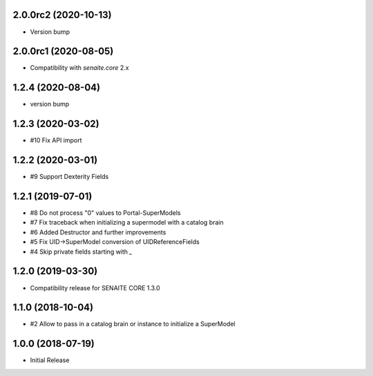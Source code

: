 2.0.0rc2 (2020-10-13)
---------------------

- Version bump


2.0.0rc1 (2020-08-05)
---------------------

- Compatibility with `senaite.core` 2.x


1.2.4 (2020-08-04)
------------------

- version bump


1.2.3 (2020-03-02)
------------------

- #10 Fix API import


1.2.2 (2020-03-01)
------------------

- #9 Support Dexterity Fields


1.2.1 (2019-07-01)
------------------

- #8 Do not process "0" values to Portal-SuperModels
- #7 Fix traceback when initializing a supermodel with a catalog brain
- #6 Added Destructor and further improvements
- #5 Fix UID->SuperModel conversion of UIDReferenceFields
- #4 Skip private fields starting with `_`


1.2.0 (2019-03-30)
------------------

- Compatibility release for SENAITE CORE 1.3.0


1.1.0 (2018-10-04)
------------------

- #2 Allow to pass in a catalog brain or instance to initialize a SuperModel


1.0.0 (2018-07-19)
------------------

- Initial Release
